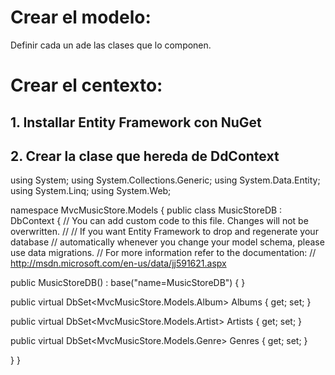 * Crear el modelo:
Definir cada un ade las clases que lo componen.
* Crear el centexto:
** 1. Installar Entity Framework con NuGet
** 2. Crear la clase que hereda de DdContext
# C# begin
using System;
using System.Collections.Generic;
using System.Data.Entity;
using System.Linq;
using System.Web;

namespace MvcMusicStore.Models
{
    public class MusicStoreDB : DbContext
    {
        // You can add custom code to this file. Changes will not be overwritten.
        // 
        // If you want Entity Framework to drop and regenerate your database
        // automatically whenever you change your model schema, please use data migrations.
        // For more information refer to the documentation:
        // http://msdn.microsoft.com/en-us/data/jj591621.aspx

        public MusicStoreDB() : base("name=MusicStoreDB")
        {
        }

        public virtual DbSet<MvcMusicStore.Models.Album> Albums { get; set; }

        public virtual DbSet<MvcMusicStore.Models.Artist> Artists { get; set; }

        public virtual DbSet<MvcMusicStore.Models.Genre> Genres { get; set; }


    }
}
# C# end
